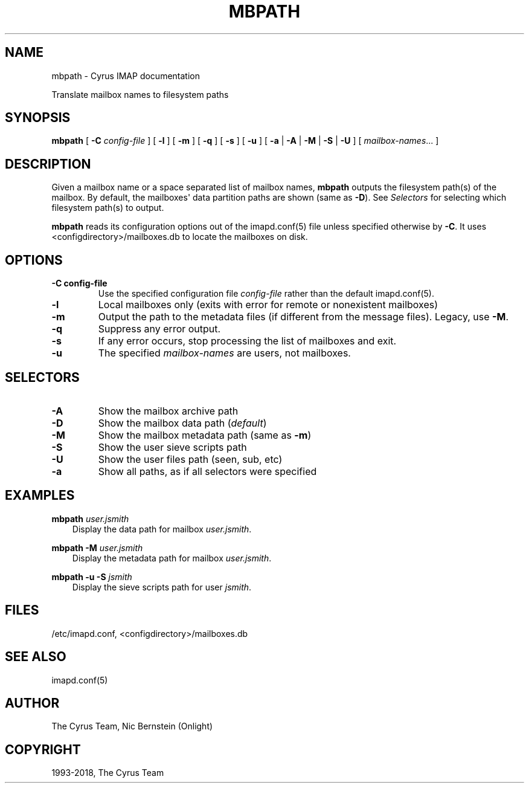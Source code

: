 .\" Man page generated from reStructuredText.
.
.TH "MBPATH" "8" "February 10, 2020" "3.2.0" "Cyrus IMAP"
.SH NAME
mbpath \- Cyrus IMAP documentation
.
.nr rst2man-indent-level 0
.
.de1 rstReportMargin
\\$1 \\n[an-margin]
level \\n[rst2man-indent-level]
level margin: \\n[rst2man-indent\\n[rst2man-indent-level]]
-
\\n[rst2man-indent0]
\\n[rst2man-indent1]
\\n[rst2man-indent2]
..
.de1 INDENT
.\" .rstReportMargin pre:
. RS \\$1
. nr rst2man-indent\\n[rst2man-indent-level] \\n[an-margin]
. nr rst2man-indent-level +1
.\" .rstReportMargin post:
..
.de UNINDENT
. RE
.\" indent \\n[an-margin]
.\" old: \\n[rst2man-indent\\n[rst2man-indent-level]]
.nr rst2man-indent-level -1
.\" new: \\n[rst2man-indent\\n[rst2man-indent-level]]
.in \\n[rst2man-indent\\n[rst2man-indent-level]]u
..
.sp
Translate mailbox names to filesystem paths
.SH SYNOPSIS
.sp
.nf
\fBmbpath\fP [ \fB\-C\fP \fIconfig\-file\fP ] [ \fB\-l\fP ] [ \fB\-m\fP ] [ \fB\-q\fP ] [ \fB\-s\fP ] [ \fB\-u\fP ] [ \fB\-a\fP | \fB\-A\fP | \fB\-M\fP | \fB\-S\fP | \fB\-U\fP ] [ \fImailbox\-names\fP\&... ]
.fi
.SH DESCRIPTION
.sp
Given a mailbox name or a space separated list of mailbox names,
\fBmbpath\fP outputs the filesystem path(s) of the mailbox.  By default,
the mailboxes\(aq data partition paths are shown (same as \fB\-D\fP).
See \fI\%Selectors\fP for selecting which filesystem path(s) to output.
.sp
\fBmbpath\fP reads its configuration options out of the imapd.conf(5) file unless specified otherwise by \fB\-C\fP\&. It uses <configdirectory>/mailboxes.db
to locate the mailboxes on disk.
.SH OPTIONS
.INDENT 0.0
.TP
.B \-C config\-file
Use the specified configuration file \fIconfig\-file\fP rather than the default imapd.conf(5)\&.
.UNINDENT
.INDENT 0.0
.TP
.B \-l
Local mailboxes only (exits with error for remote or nonexistent mailboxes)
.UNINDENT
.INDENT 0.0
.TP
.B \-m
Output the path to the metadata files (if different from the
message files).  Legacy, use \fB\-M\fP\&.
.UNINDENT
.INDENT 0.0
.TP
.B \-q
Suppress any error output.
.UNINDENT
.INDENT 0.0
.TP
.B \-s
If any error occurs, stop processing the list of mailboxes and exit.
.UNINDENT
.INDENT 0.0
.TP
.B \-u
The specified \fImailbox\-names\fP are users, not mailboxes.
.UNINDENT
.SH SELECTORS
.INDENT 0.0
.TP
.B \-A
Show the mailbox archive path
.UNINDENT
.INDENT 0.0
.TP
.B \-D
Show the mailbox data path (\fIdefault\fP)
.UNINDENT
.INDENT 0.0
.TP
.B \-M
Show the mailbox metadata path (same as \fB\-m\fP)
.UNINDENT
.INDENT 0.0
.TP
.B \-S
Show the user sieve scripts path
.UNINDENT
.INDENT 0.0
.TP
.B \-U
Show the user files path (seen, sub, etc)
.UNINDENT
.INDENT 0.0
.TP
.B \-a
Show all paths, as if all selectors were specified
.UNINDENT
.SH EXAMPLES
.sp
.nf
\fBmbpath\fP \fIuser.jsmith\fP
.fi
.INDENT 0.0
.INDENT 3.5
Display the data path for mailbox \fIuser.jsmith\fP\&.
.UNINDENT
.UNINDENT
.sp
.nf
\fBmbpath \-M\fP \fIuser.jsmith\fP
.fi
.INDENT 0.0
.INDENT 3.5
Display the metadata path for mailbox \fIuser.jsmith\fP\&.
.UNINDENT
.UNINDENT
.sp
.nf
\fBmbpath \-u \-S\fP \fIjsmith\fP
.fi
.INDENT 0.0
.INDENT 3.5
Display the sieve scripts path for user \fIjsmith\fP\&.
.UNINDENT
.UNINDENT
.SH FILES
.sp
/etc/imapd.conf,
<configdirectory>/mailboxes.db
.SH SEE ALSO
.sp
imapd.conf(5)
.SH AUTHOR
The Cyrus Team, Nic Bernstein (Onlight)
.SH COPYRIGHT
1993-2018, The Cyrus Team
.\" Generated by docutils manpage writer.
.
